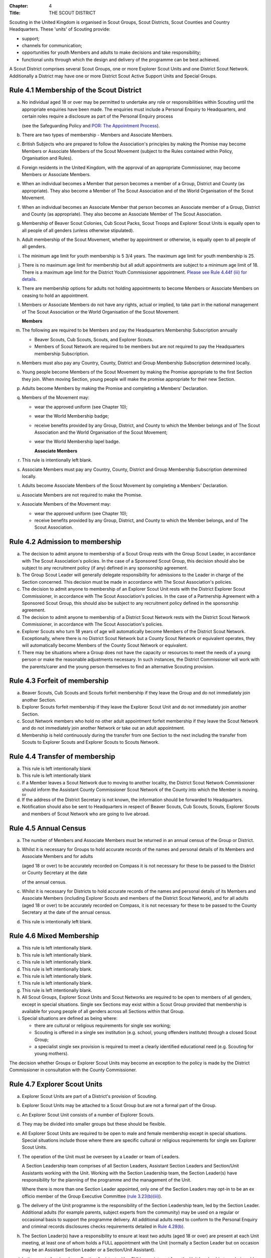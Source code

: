 :Chapter: 4
:Title: THE SCOUT DISTRICT

Scouting in the United Kingdom is organised in Scout Groups, Scout Districts, Scout Counties and Country Headquarters. These 'units' of Scouting provide:

*  support;
*  channels for communication;
*  opportunities for youth Members and adults to make decisions and take responsibility;
*  functional units through which the design and delivery of the programme can be best achieved.

A Scout District comprises several Scout Groups, one or more Explorer Scout Units and one District Scout Network. Additionally a District may have one or more District Scout Active Support Units and Special Groups.

Rule 4.1 Membership of the Scout District
-----------------------------------------
a. No individual aged 18 or over may be permitted to undertake any role or responsibilities within Scouting until the appropriate enquiries have been made. The enquiries must include a Personal Enquiry to Headquarters, and certain roles require a disclosure as part of the Personal Enquiry process

   (see the Safeguarding Policy and `POR: The Appointment Process </por/the-appointment-process/>`__).

b. There are two types of membership - Members and Associate Members.

c. British Subjects who are prepared to follow the Association's principles by making the Promise may become Members or Associate Members of the Scout Movement (subject to the Rules contained within Policy, Organisation and Rules).

d. Foreign residents in the United Kingdom, with the approval of an appropriate Commissioner, may become Members or Associate Members.

e. When an individual becomes a Member that person becomes a member of a Group, District and County (as appropriate). They also become a Member of The Scout Association and of the World Organisation of the Scout Movement.

f. When an individual becomes an Associate Member that person becomes an Associate member of a Group, District and County (as appropriate). They also become an Associate Member of The Scout Association.

g. Membership of Beaver Scout Colonies, Cub Scout Packs, Scout Troops and Explorer Scout Units is equally open to all people of all genders (unless otherwise stipulated).

h. Adult membership of the Scout Movement, whether by appointment or otherwise, is equally open to all people of all genders.

i. The minimum age limit for youth membership is 5  3/4 years. The maximum age limit for youth membership is 25.

j. There is no maximum age limit for membership but all adult appointments are subject to a minimum age limit of 18. There is a maximum age limit for the District Youth Commissioner appointment. `Please see Rule 4.44f (iii) for details. </por/4-the-scout-district/rule-444-responsibilities-of-appointments-in-the-scout-district-sv/>`__

k. There are membership options for adults not holding appointments to become Members or Associate Members on ceasing to hold an appointment.

l. Members or Associate Members do not have any rights, actual or implied, to take part in the national management of The Scout Association or the World Organisation of the Scout Movement.

   **Members**
m. The following are required to be Members and pay the Headquarters Membership Subscription annually

   *  Beaver Scouts, Cub Scouts, Scouts, and Explorer Scouts.
   *  Members of Scout Network are required to be members but are not required to pay the Headquarters membership Subscription.

n. Members must also pay any Country, County, District and Group Membership Subscription determined locally.

o. Young people become Members of the Scout Movement by making the Promise appropriate to the first Section they join. When moving Section, young people will make the promise appropriate for their new Section.

p. Adults become Members by making the Promise and completing a Members' Declaration.

q. Members of the Movement may:

   *  wear the approved uniform (see Chapter 10);
   *  wear the World Membership badge;
   *  receive benefits provided by any Group, District, and County to which the Member belongs and of The Scout Association and the World Organisation of the Scout Movement;
   *  wear the World Membership lapel badge.

      **Associate Members**

r. This rule is intentionally left blank.

s. Associate Members must pay any Country, County, District and Group Membership Subscription determined locally.

t. Adults become Associate Members of the Scout Movement by completing a Members' Declaration.

u. Associate Members are not required to make the Promise.

v. Associate Members of the Movement may:

   *  wear the approved uniform (see Chapter 10);
   *  receive benefits provided by any Group, District, and County to which the Member belongs, and of The Scout Association.

Rule 4.2 Admission to membership
--------------------------------
a. The decision to admit anyone to membership of a Scout Group rests with the Group Scout Leader, in accordance with The Scout Association's policies. In the case of a Sponsored Scout Group, this decision should also be subject to any recruitment policy (if any) defined in any sponsorship agreement.

b. The Group Scout Leader will generally delegate responsibility for admissions to the Leader in charge of the Section concerned. This decision must be made in accordance with The Scout Association's policies.

c. The decision to admit anyone to membership of an Explorer Scout Unit rests with the District Explorer Scout Commissioner, in accordance with The Scout Association's policies. In the case of a Partnership Agreement with a Sponsored Scout Group, this should also be subject to any recruitment policy defined in the sponsorship agreement.

d. The decision to admit anyone to membership of a District Scout Network rests with the District Scout Network Commissioner, in accordance with The Scout Association's policies.

e. Explorer Scouts who turn 18 years of age will automatically become Members of the District Scout Network. Exceptionally, where there is no District Scout Network but a County Scout Network or equivalent operates, they will automatically become Members of the County Scout Network or equivalent.

f. There may be situations where a Group does not have the capacity or resources to meet the needs of a young person or make the reasonable adjustments necessary. In such instances, the District Commissioner will work with the parents/carer and the young person themselves to find an alternative Scouting provision.

Rule 4.3 Forfeit of membership
------------------------------
a. Beaver Scouts, Cub Scouts and Scouts forfeit membership if they leave the Group and do not immediately join another Section.

b. Explorer Scouts forfeit membership if they leave the Explorer Scout Unit and do not immediately join another Section.

c. Scout Network members who hold no other adult appointment forfeit membership if they leave the Scout Network and do not immediately join another Network or take out an adult appointment.

d. Membership is held continuously during the transfer from one Section to the next including the transfer from Scouts to Explorer Scouts and Explorer Scouts to Scouts Network.

Rule 4.4 Transfer of membership
-------------------------------
a. This rule is left intentionally blank

b. This rule is left intentionally blank

c. If a Member leaves a Scout Network due to moving to another locality, the District Scout Network Commissioner should inform the Assistant County Commissioner Scout Network of the County into which the Member is moving. :sup:`sv`
d. If the address of the District Secretary is not known, the information should be forwarded to Headquarters.

e. Notification should also be sent to Headquarters in respect of Beaver Scouts, Cub Scouts, Scouts, Explorer Scouts and members of Scout Network who are going to live abroad.

Rule 4.5 Annual Census
----------------------
a. The number of Members and Associate Members must be returned in an annual census of the Group or District.

b. Whilst it is necessary for Groups to hold accurate records of the names and personal details of its Members and Associate Members and for adults

   (aged 18 or over) to be accurately recorded on Compass it is not necessary for these to be passed to the District or County Secretary at the date

   of the annual census.

c. Whilst it is necessary for Districts to hold accurate records of the names and personal details of its Members and Associate Members (including Explorer Scouts and members of the District Scout Network), and for all adults (aged 18 or over) to be accurately recorded on Compass, it is not necessary for these to be passed to the County Secretary at the date of the annual census.

d. This rule is intentionally left blank.

Rule 4.6 Mixed Membership
-------------------------
a. This rule is left intentionally blank.

b. This rule is left intentionally blank.

c. This rule is left intentionally blank.

d. This rule is left intentionally blank.

e. This rule is left intentionally blank.

f. This rule is left intentionally blank.

g. This rule is left intentionally blank.

h. All Scout Groups, Explorer Scout Units and Scout Networks are required to be open to members of all genders, except in special situations. Single sex Sections may exist within a Scout Group provided that membership is available for young people of all genders across all Sections within that Group.

i. Special situations are defined as being where:

   *  there are cultural or religious requirements for single sex working;
   *  Scouting is offered in a single sex institution (e.g. school, young offenders institute) through a closed Scout Group;
   *  a specialist single sex provision is required to meet a clearly identified educational need (e.g. Scouting for young mothers).

The decision whether Groups or Explorer Scout Units may become an exception to the policy is made by the District Commissioner in consultation with the County Commissioner.

Rule 4.7 Explorer Scout Units
-----------------------------
a. Explorer Scout Units are part of a District's provision of Scouting.

b. Explorer Scout Units may be attached to a Scout Group but are not a formal part of the Group.

c. An Explorer Scout Unit consists of a number of Explorer Scouts.

d. They may be divided into smaller groups but these should be flexible.

e. All Explorer Scout Units are required to be open to male and female membership except in special situations. Special situations include those where there are specific cultural or religious requirements for single sex Explorer Scout Units.

f. The operation of the Unit must be overseen by a Leader or team of Leaders.

   A Section Leadership team comprises of all Section Leaders, Assistant Section Leaders and Section/Unit Assistants working with the Unit. Working with the Section Leadership team, the Section Leader(s) have responsibility for the planning of the programme and the management of the Unit.

   Where there is more than one Section Leader appointed, only one of the Section Leaders may opt-in to be an ex officio member of the Group Executive Committee `(rule 3.23(b)(iii) </por/3-the-scout-group/323-the-constitution-of-the-scout-group/>`__).

g. The delivery of the Unit programme is the responsibility of the Section Leadership team, led by the Section Leader. Additional adults (for example parents, subject experts from the community) may be used on a regular or occasional basis to support the programme delivery. All additional adults need to conform to the Personal Enquiry and criminal records disclosures checks requirements detailed in `Rule 4.28(b) </por/4-the-scout-district/rule-428-the-appointment-of-adults-in-the-scout-district/>`__.

h. The Section Leader(s) have a responsibility to ensure at least two adults (aged 18 or over) are present at each Unit meeting, at least one of whom holds a FULL appointment with the Unit (normally a Section Leader but on occasion may be an Assistant Section Leader or a Section/Unit Assistant).

i. In the event of no Leader or Section Assistant with a FULL appointment from the Unit Leadership team being able to attend a Unit meeting, it is possible on occasions for another adult member of Scouting, with appropriate youth leadership experience (not necessarily in the same section), to take their place at the meeting or similar event, as long as the District Explorer Scout Commissioner is consulted as soon as practicable in advance and supports the arrangement. Such adults must have satisfactorily completed the Personal Enquiry process and have a FULL appointment.

   It is expected that this situation will only occur infrequently -- if that is not the case the District Explorer Scout Commissioner must take appropriate action to strengthen the Section Leadership team of the Unit.

j. Other than two adults being present there is no minimum ratio of adults to Explorers set for regular indoor Unit meetings, but for all meetings and activities Leaders should assess the risk and arrange for sufficient adults (aged 18 or over) to ensure a safe environment for the operation of the Unit, which may vary depending on the programme being delivered.

   It is good practice to have a mixed leadership team.

k. There is no recommended minimum ratio for outdoor activities held away from the usual meeting place or nights away experiences. However, as a minimum, for all Nights Away experiences led by a Nights Away Permit Holder at least two adults must be present overnight. Only in the event of an emergency should an adult be alone overnight with young people on a residential experience.

l. For all Scouting activities a risk assessment should be carried out as stated in `Rule 9.4 </por/9-activities/rule-94-risk-assessment/>`__. This risk assessment cannot override the minimum requirements stated in Rule 4.7h or those required by the activity rules in `chapter 9 </por/9-activities/>`__.

m. The age range of the Section is from 14 years to 18 years old. The age for moving from the Scout Section is between 13 1/2 and 14 1/2 years and moving to the Scout Network at 18 years. The leaving age is upon reaching the 18th birthday. Under no circumstances can anyone aged 18 years or over, regardless of ability remain in a youth section (i.e. Beaver Scouts, Cub Scouts, Scouts or Explorer Scouts).

   NOTE: A young person who turns 18 during an event or residential activity (of no more than one month's duration) shall be treated as under 18, and be subject to all rules applicable to under 18 year olds, for the duration of that event.

n. The Explorer Scout Unit should have opportunities for the members to take part in the decision making process. Any forum or committee should have both Explorer Scouts and Leaders working together.

o. Explorer Scouts wear the approved Explorer Scout, Sea Scout or Air Scout uniform with distinguishing emblems and scarves as described in the Chapter 10.

p. The following minimum standards are laid down for Explorer Scout Units

   *  Operation overseen by a leader (`Rule 4.7f </por/4-the-scout-district/rule-47-explorer-scout-units/>`__).
   *  Two adults present (`Rule 4.7h </por/4-the-scout-district/rule-47-explorer-scout-units/>`__).
   *  The delivery of a high quality balanced Programme run in accordance with the Association's official publications for the Section.
   *  Opportunities for the members to take part in the decision making process. (`Rule 4.7m </por/4-the-scout-district/rule-47-explorer-scout-units/>`__).
   *  The opportunity for every Explorer Scout to attend at least one nights away experience every year.

q. The District Commissioner, with the District Team, is required where necessary to assist Explorer Scout Units to reach the required standard.

r. If an Explorer Scout Unit fails to reach the minimum standard for two consecutive years it may be closed by the District Commissioner with the approval of the District Executive Committee. If an Explorer Scout Unit fails to reach the minimum standard for three years it must be closed.

Rule 4.8 Explorer Scout Unit Partnerships with Groups
-----------------------------------------------------
a. An Explorer Scout Unit and a Scout Group wishing to work together should enter into a Partnership Agreement.

b. The purpose of the Partnership Agreement is to help an Explorer Scout Unit and Scout Group to understand the operational relationship between the two.

c. Whilst many links will be informal, it is important to have a formal Partnership Agreement to ensure that links are maintained and obvious to both parties.

d. The District Explorer Scout Commissioner should ensure that:

   *  the Partnership Agreement sets out clearly the links between the Explorer Scout Unit and
   *  the Group and arrangements on liaison, the use of equipment, facilities and resources;
   *  the Agreement is reviewed regularly to ensure its continuing appropriateness in changing circumstances.

e. Partnership Agreements are not intended to be legally binding documents. Each Agreement should include the following sentence: 'This document is not intended to create legal relations'.

*Further information and examples of Partnership Agreements can be obtained from the Scout Information Centre.*

Rule 4.9  District Scout Networks sv
------------------------------------
a. District Scout Networks are part of a District's provision of Scouting.

b. A District Scout Network consists of all Members aged 18-25 within the District.

c. All District Scout Networks are required to be open to male and female membership except in special situations. Special situations include those where there are specific cultural or religious requirements for a single sex District Scout Network.

d. The age range of the Section is from 18 years to 25 years. The age from moving from the Explorer Scout Section is 18 years. Upon turning 25 the individual must either (A) apply to become involved in Scouting as an adult in accordance with the relevant appointments process or (B) leave the Association. Network membership ceases upon the individual reaching their 25th birthday.

e. The District Scout Network should provide opportunities for the Members to take part in the decision making process. Any forum or committee should have both Scout Network Members and the District Scout Network Commissioner working together.

f. Scout Network Members wear the approved Scout Network, Sea Scout Network or Air Scout Network uniform with distinguishing emblems and scarves as described in `Chapter 10 </por/10-uniform-badges-and-emblems/>`__.

g. The following minimum standards are laid down for District Scout Networks:

   *  Leadership -- every District Scout Network must have a District Scout Network Commissioner appointed in line with POR: The Appointment Process.
   *  Training -- the training of Scout Network Members must be in accordance with the Association's official publications for the Section.
   *  Nights Away -- every Scout Network Member must have the opportunity of attending a camp every year.

h. The District Commissioner, with the District Team, is required where necessary to assist a District Scout Network to reach the required standard.

i. If a District Scout Network fails to reach the minimum standard for two consecutive years it may be closed by the District Commissioner with the approval of the District Executive Committee.

j. If a District Scout Network fails to reach the minimum standard for three years it must be closed.

k. A District Scout Network should have a link agreement in place with the Explorer Scout provision within the District.

Rule 4.10 Joint Units
---------------------
Whilst formal Joint Units are not permitted between Explorer Scout Units or Scout Networks and sections of Girlguiding, joint activities are encouraged.

Further advice and information is available from the `Scout Information Centre <https://members.scouts.org.uk/supportresources/341/scout-information-centre>`__.

Rule 4.11 The District Scout Active Support Units
-------------------------------------------------
a. The District Commissioner, in consultation with the District Executive Committee may form District Scout Active Support Units.

b. The purpose of District Scout Active Support Units is to provide active support to Scouting in the District, as identified in the service agreement.

c. All adult only support groups linked to Scouting within the District must be registered as Scout Active Support Units.

d. The District Commissioner must ensure that

   *  District Scout Active Support Units are supported and coordinated; and
   *  District Scout Active Support Managers are provided with line management either directly by the District Commissioner or from a Deputy District Commissioner or other nominee.

e. Subject in all cases to a satisfactory Personal Enquiry (`see Rule 3.26 </por/3-the-scout-group/326-the-appointment-of-adults/>`__), membership of the District Scout Active Support Unit is open to any person over the age of 18 years, including:

   *  those holding appointments, who will be expected to give priority to the duties of their appointments;
   *  Scout Network members, who will be expected to give priority to their Scout Network.

f. The District Scout Active Support Manager must be a Member, all other members of a District Scout Active Support Unit must be at least Associate Members. Associate Members may become Members by making the Scout Promise.

g. The District Scout Active Support Manager is responsible for determining the composition, organisation, programme and administration of the Unit in accordance with the service agreement agreed annually with the District Commissioner or nominee.

h. The District Scout Active Support Unit is led by the District Active Support Manager who is responsible for ensuring that the Unit meets its service agreement. One or more District Scout Active Support Co-ordinators may be appointed to assist in the running of the Unit.

i. The following minimum standards are laid down for a District Scout Active Support Unit:

   *  **Leadership** -- there must be an appointed District Scout Active Support Manager
   *  **Activity** - the District Scout Active Support Unit must provide active support to Scouting in the District, as detailed in the service agreement.

j. The District Commissioner, with the District Team is required to assist District Scout Active Support Units to reach the required standards.

k. If a District Scout Active Support Unit fails to reach the minimum standards for two consecutive years it may be closed by the District Commissioner with the approval of the District Executive Committee.

l. If a District Scout Active Support Unit fails to reach the minimum standard for three years it must be closed.

Rule 4.12 Special Groups (Scouting for people in hospital or with severe disabilities)
--------------------------------------------------------------------------------------
a. A special provision may be developed to enable young people with a shared protected characteristic to access Scouting e.g. in a hospice or hospital. Special provisions can be used where it is not possible or appropriate for a young person to access mainstream Scouting;

b. Operations which do not follow the standard age range of Sections must be approved by the District Commissioner in consultation with those providing special scouting provision e.g. hospice. Age range flexibility should meet the required standards outlined in Rule `3.11b </por/3-the-scout-group/311-section-flexibility/>`__.

c. Membership is acquired through making the Promise. The Promise needs to be meaningful for each Member and flexibility in expressing the Promise may be required to meet the needs of the individual.

d. Members may wear the uniform of the appropriate Section to which they belong.
e. Provision for people aged over 25 with severe learning difficulties is made through the Scout Active Support Unit.
f. The Gateway Award, as an alternative to the Duke of Edinburgh Award, may be achieved following the successful completion of the Gateway Award programme. The cloth badge is worn on the upper left arm. Further information is available from Mencap.

Further guidance on the formation and operation of Special Groups is available from Headquarters. Guidelines for District Commissioners and sample forms are available from the Scout Information Centre.

Rule 4.13 The Formation and Registration of Scout Districts
-----------------------------------------------------------
a. Scout Districts are registered by Headquarters on the recommendation of the County Commissioner and of the Country Headquarters, where appropriate.

b. Application for registration must be completed and signed by the prospective District Secretary and District Commissioner.

c. The form is sent to Headquarters through the County Secretary who must sign it to signify the approval of the County Commissioner and forward it through the Country Headquarters, if appropriate.

d. The County Commissioner and the County Executive Committee must be satisfied that:

   *  registration is desirable;
   *  the proposed District will be run properly;
   *  suitable Leaders can be found;
   *  The prospective District Commissioner:

      *  accepts the Association's policies, rules and procedures;
      *  undertakes to form a District Scout Council and a District Executive Committee as soon as possible but in any case not later than three months after the date of registration;
      *  will initiate a programme of training in accordance with the training policy of the Association;
      *  will comply, as appropriate, with the provisions of all rules and guidance relating to Sponsored Scout Groups.

e. If the County Commissioner and the County Executive Committee refuse to recommend the registration of a District, the County Commissioner must send a full report on the matter to the appropriate Country Headquarters.

f. If registration is recommended, Headquarters will issue a Certificate of Registration and send this via the County Secretary to the prospective District Commissioner.

g. Notification of registration will be sent by Headquarters to the Country Headquarters if appropriate.

Rule 4.14 The Formation and Closure of Explorer Scout Units
-----------------------------------------------------------
The opening and closing of Explorer Scout Units is the responsibility of the District Commissioner in consultation with the District Explorer Scout Commissioner, District Executive Committee and Group Scout Leaders.

Rule 4.15 The Formation and Closure of District Scout Networks
--------------------------------------------------------------
The opening and closing of the District Scout Network is the responsibility of the District Commissioner in consultation with the District Scout Network Commissioner, District Executive Committee and Assistant County Commissioner Scout Network. :sup:`sv`

Rule 4.16  Annual Renewal of District and Registrations
-------------------------------------------------------
a. Registration is valid only until the 31 March of the calendar year following the issue of the Certificate of Registration.

b. Registration must be renewed annually by completing and submitting an annual registration and census return as directed by Headquarters. Registration renewal also requires the payment of the Headquarters Membership Subscription and any District, County and Country Membership Subscriptions payable.

Rule 4.17 Changes in District Registration
------------------------------------------
a. If it is required to change the registration of a District or to amalgamate it with another District application must be made to Headquarters by the County Secretary.

b. Such changes are made with the approval of the County Commissioner after consultation with the County Executive Committee.

Rule 4.18 Suspension of District Registration
---------------------------------------------
a. Suspension is a purely temporary measure.

b. A District may have its registration suspended by the County Commissioner, or the County Executive Committee. The suspension must be approved by the Regional Commissioner.

c. In exceptional circumstances Headquarters may suspend the registration of a District. This must be done in consultation with the Regional Commissioner.

d. Suspension may also be a consequence of the suspension of the County.

   In such a case the Chief Commissioner may direct that Districts will not be suspended but attached to a neighbouring County.

e. In the event of suspension all District, District Scout Network, Explorer Scout Unit, District and Group Scout Active Support Unit and Group activities must cease. All District Scout Active Support Unit Members, District Scout Network Members, Explorer Scout Unit leadership team members and all adults appointed with any role within the Scout Groups of the District are automatically suspended as if each were individually suspended.

f. During suspension no member of the District, District and Group Scout Active Support Unit, District Scout Network, Unit or Group may wear uniform or badges.

g. If the District Executive Committee is included in the suspension, this must be specified and the County Executive Committee will be responsible for the administration of District property and finance during the period of suspension.

h. The District Scout Council will be included in the suspension only if there are special reasons and then only with the approval of the County Commissioner.

i. A County Commissioner or County Executive Committee who suspends a District must report the matter with full details to the Country Headquarters.

j. The County Commissioner should consult Country Headquarters as to how best to resolve the underlying problem which led to the suspension.

Rule 4.19 Suspension of Explorer Scout Units
--------------------------------------------
a. Suspension is a purely temporary measure.

b. A Explorer Scout Unit may be suspended by the District Commissioner in consultation with the District Executive Committee and District Explorer Scout Commissioner.

c. Suspension may also be a consequence of the suspension of the District. :sup:`sv`

   In such a case the County Commissioner may direct that Explorer Scout Units will not be suspended but attached to a neighbouring District or to the County as appropriate.

d. In the event of suspension all Explorer Scout Unit activities must cease and all Unit leadership team members are automatically suspended as if each were individually suspended.

e. During suspension no member of the Explorer Scout Unit may wear uniform or badges.

f. A District Commissioner who suspends a Explorer Scout Unit must report the matter with full details to the County Commissioner.

Rule 4.20 Suspension of District Scout Networks
-----------------------------------------------
a. Suspension is a purely temporary measure.

b. A District Scout Network may be suspended by the District Commissioner in consultation with the District Executive Committee and the District Scout Network Commissioner and reported to the Assistant County Commissioner Scout Network.

c. Suspension may also be the consequence of the suspension of the District.

   In such a case the County Commissioner may direct that the District Scout Network will not be suspended but attached to a neighbouring District or to the County as appropriate.

d. In the event of suspension all District Scout Network activities must cease and all members of the District Scout Network are automatically suspended as if each were individually suspended.

e. During suspension no member of the District Scout Network may wear uniform or badges.

f. A District Commissioner who suspends a District Scout Network must report the matter with full details to the County Commissioner.

Rule 4.21 Cancellation of Registration of the Scout District
------------------------------------------------------------
a. The registration of a Scout District may be cancelled by Headquarters:

   *  on the recommendation of the County Commissioner and the County Executive Committee, following a meeting specially convened.

      At such a meeting, the District Commissioner and District Chair are entitled to be heard;
   *  if registration is not renewed at the time of the required annual renewal of registration;
   *  if the registration of the County is cancelled.

b. When the registration of a Scout District is cancelled the Scout District ceases to exist and action must be taken as described in Chapter 13 to deal with its property and assets.

c. The membership of each Member of the District will cease automatically, unless membership of another District is arranged as directed by the County Commissioner.

d. A Scout District cannot exist unless it has a current registration with Headquarters.

e. Charity law does not permit a Scout District to transfer from The Scout Association to any other body whether calling itself a scout organisation or by any other name. :sup:`sv`
f. Individual or several Members of a District may leave and join any other organisation they wish. The District itself and all its assets remain part of The Scout Association whose parent body is incorporated by Royal Charter.

g. In the event of all the Members leaving, the County will close the District and cancel its registration.

h. In the event that not all the Members leave, it will be a decision for the County Commissioner and County Executive Committee as to whether to close the District or try to keep it running with a reduced membership.

Rule 4.22 Management of the Scout District
------------------------------------------
a. A Scout District is created and operated as an educational charity.

b. Every Scout District is an autonomous organisation holding its property and equipment and admitting people to membership of the Scout District subject to the policy and rules of The Scout Association.

c. A Scout District is led by a District Commissioner and managed by a District Executive Committee. They are accountable to the District Scout Council for the satisfactory running of the District.

d. The District Commissioner is assisted and supported by:

   *  the District Team, comprising the District Youth Commissioner, Deputy District Commissioners, District Explorer Scout Commissioner, District Scout Network Commissioner, all Assistant, District Commissioners and all District Leaders;
   *  Administrators and Advisers;
   *  the District Scout Council;
   *  the District Executive Committee;
   *  the District Scout Active Support Unit.

Rule 4.23 Management of the Explorer Scout Unit
-----------------------------------------------
a. Explorer Scout Units are not autonomous organisations. They are part of a Scout District, which acts as an Explorer Scout Unit's parent body.

b. Scout Districts delegate some authority to Explorer Scout Units to allow them to hold property and equipment and admit people to membership of the Explorer Scout Unit subject to the policy and rules of The Scout Association.

c. An Explorer Scout Unit is led by an Explorer Scout Leader and managed by a committee of its Members and Leaders acting together. The Committee is accountable to the District Scout Council for the satisfactory running of the Explorer Scout Unit.

d. The Explorer Scout Leader is assisted and supported by Assistant Explorer Scout Leaders in the delivery of the programme for young people in the Explorer Scout Unit.

Rule 4.24 Management of the District Scout Network sv
-----------------------------------------------------
a. District Scout Networks are not autonomous organisations. They are part of a Scout District, which acts as the District Scout Network's parent body.

b. Scout Districts delegate some authority to the District Scout Network to allow them to hold property and equipment and admit people to membership of the District Scout Network subject to the policy and rules of The Scout Association.

c. The District Scout Network is managed by a team of its Members and a District Scout Network Commissioner acting together. The team is accountable to the District Scout Council for the satisfactory running of the District Scout Network

Rule 4.25 The Constitution of the Scout District
------------------------------------------------
a. In the absence of an existing formally adopted Constitution to the contrary, the following represents an ideal Constitution and will apply where the circumstances and the support allow.
b. There may be situations where it is impractical to implement the constitution in full, such as a District comprising large areas of especially difficult terrain and a small population.
c. All elected and constitutional bodies of The Scout Association at Headquarters, County, and District should have, as full voting members, at least two young people between the age of 18 and 25 years old.
d. This policy as a matter of good practice, should also be applied to any ad hoc, short or long term working groups or committees.

**e. The District Scout Council** :sup:`sv`

i. The District Scout Council is the electoral body, which supports Scouting in the District. It is the body to which the District Executive Committee is accountable.

ii. Membership of the District Scout Council is open to:

**Ex officio**

   *  All adult members and associate members of the Scout District (see District roles listed in The Appointments Process chapter, Table 2: Appointments).
   *  All adults holding the following appointments from the Scout Groups in the District

      i. Group Scout Leader
      ii. Deputy Group Scout Leader
      iii. Group Chair
      iv. Group Secretary
      v. Group Treasurer
      vi. Section Leader
      vii. Assistant Section Leader
      viii. Group Active Support Manager

   *  all Explorer Scouts;
   *  all members of the District Scout Network;
   *  A representative of the Troop Leadership Forum, selected from amongst the membership of the Forum;
   *  all parents of Explorer Scouts;
   *  County Commissioner
   *  County Chair

**Nominated Members**

   *  Other supporters of the District Appointed by the District Scout Council on the recommendation of the District Commissioner and the District Executive Committee.

The number of Nominated Members must not exceed the number of Ex Officio members.

Nominated members must be appointed for a fixed period not exceeding 3 years. Subsequent reappointments are permitted.

iii. Membership of the District Scout Council ceases upon:

   *  the resignation of the member;
   *  the dissolution of the Council;
   *  the termination of membership by Headquarters following a recommendation by the County Executive Committee.

iv.The District Scout Council must hold an Annual General Meeting within six months of the financial year end to:

      *  receive and consider the Annual Report of the District Executive Committee, including the annual statement of accounts;
      *  approve the District Commissioner's nomination of the District Chair and nominated members of the District Executive Committee;
      *  elect a District Secretary unless the District Secretary is employed by the District Executive Committee;
      *  elect a District Treasurer;
      *  elect certain members of the District Executive Committee;
      *  elect members of the District Scout Council to represent the District on the County Scout Council;
      *  appoint an auditor or independent examiner or scrutineer as required.

f. **The District Executive Committee** :sup:`sv`

i. The Executive Committee exists to support the District Commissioner in meeting the responsibilities of their appointment.
ii. Members of the Executive Committee must act collectively as charity Trustees of the Scout District, and in the best interests of its members to: :sup:`sv`

    *  Comply with the Policy, Organisation and Rules of The Scout Association.
    *  Protect and maintain any property and equipment owned by and/or used by the District.
    *  Manage the District finances.
    *  Provide insurance for people, property and equipment.
    *  Provide sufficient resources for Scouting to operate. This includes, but is not limited to, supporting recruitment, other adult support, and fundraising activities.
    *  Promote and support the development of Scouting in the local area.
    *  Manage and implement the Safety Policy locally.
    *  Ensure that a positive image of Scouting exists in the local community.
    *  Appoint and manage the operation of any sub-Committees, including appointing a Chair to lead the sub-Committees.
    *  Ensure that Young People are meaningfully involved in decision making at all levels within the District.
    *  The opening, closure and amalgamation of Groups, Explorer Scout Units, Scout Network and Scout Active Support Units in the District as necessary.
    *  Appoint and manage the operation of an Appointments Advisory Committee, including appointing an Appointments Committee Chair to lead it.
    *  Supervising the administration of Groups, particularly in relation to finance and the trusteeship of property.

       **The Executive Committee must also:**

    *  Appoint Administrators, Advisers, and Co-opted members of the Executive Committee.
    *  Approve the Annual Report and Annual Accounts after their examination by an appropriate auditor, independent examiner or scrutineer.
    *  Present the Annual Report and Annual Accounts to the Scout Council at the Annual General Meeting; file a copy with the County Executive Committee; and if a registered charity, to submit them to the appropriate charity regulator. (See Rule 13.3).
    *  Maintain confidentiality with regard to appropriate Executive Committee business.
    *  Where staff are employed, act as a responsible employer in accordance with Scouting's values and relevant legislation.
    *  Ensure line management responsibilities for employed staff are clearly established and communicated.

iii. The District Executive Committee consists of: :sup:`sv`

**Ex-officio members**

*  The District Chair;
*  The District Commissioner;
*  The District Youth Commissioner;
*  The District Secretary;
*  The District Treasurer;
*  The District Explorer Scout Commissioner
*  The District Scout Network Commissioner

**Elected members**

*  persons elected at the District Annual General Meeting.
*  these should normally be four to six in number.
*  the actual number must be the subject of a resolution by the District Scout Council.

**Nominated members**

*  persons nominated by the District Commissioner.
*  the nominations must be approved at the District Annual General Meeting.
*  persons nominated need not be members of the District Scout Council and their number must not exceed that of the elected members.

**Co-opted members**

*  persons co-opted annually by the District Executive Committee.
*  the number of co-opted members must not exceed that of the elected members.

**Right of Attendance**

*  The County Commissioner and the County Chair have the right of attendance at meetings of the District Executive Committee.

iv. Additional Requirements for sub-Committees:

*  sub-Committees consist of members nominated by the Committee.
*  The District Commissioner and the District Chair will be ex-officio members of any subcommittee of the District Executive Committee.
*  Any fundraising committee must include at least two members of the District Executive Committee No Section Leader or Assistant Leader should serve on such a fundraising subcommittee.

v. Additional Requirements for Charity Trustees: :sup:`sv`

*  All ex-officio, elected, nominated and co-opted members of the District Executive Committee are Charity Trustees of the Scout District.
*  Only persons aged 18 and over may be full voting members of the District Executive Committee because of their status as Charity Trustees (however the views of young people in the District must be taken into consideration).
*  Complete Module 1 Essential Information, Safety, Safeguarding, GDPR and Trustee Introduction training within 5 months of the role start date.
*  Certain people are disqualified from being Charity Trustees by virtue of the Charities Acts. (See rule 13.1)
*  Charity Trustees are responsible for ensuring compliance with all relevant legislation including the Data Protection Act 2018.

g. This rule is left intentionally blank

**h. The District Team Meeting**

i. The District Team, comprising the District Youth Commissioner, Deputy District Commissioners, Explorer Scout Commissioner, Scout Network Commissioner, all Assistant District Commissioners, District Leaders and District Scout Active Support Managers, meet as frequently

   as necessary under the chairship of the District Commissioner.
ii. The purpose of the District Team Meeting is to:

    *  review the progress, standards and effectiveness of programmes of Groups, Explorer Scout Units and District Scout Network in the District;
    *  plan a programme of visits to Scout Groups, Explorer Scout Units and District Scout Network;
    *  give support and encouragement to Leaders;
    *  plan the support of adults undertaking Adult Training;
    *  plan any programme of District events deemed to be necessary to supplement Scouting in the Groups, Explorer Scout Units and District Scout Network;
    *  secure the support of District Scout Active Support Units in the work of the District;
    *  keep the District Executive Committee advised of the financial requirements of the training programme in the District, including Explorer Scout Units and District Scout Network;

**i. Conduct of Meetings in the Scout District** :sup:`sv`

i. In meetings of the District Scout Council and the District Executive Committee only the members specified may vote.
ii. Decisions are made by a majority of votes of those present at the meeting. In the event of an equal number of votes being cast on either side in any issue the chair does not have a casting vote and the matter is taken not to have been carried.
iii. The District Scout Council must make a resolution defining a quorum for meetings of the Council and the District Executive Committee and its sub-Committees.
iv. Electronic voting (such as email) is allowed for decision making of the District Executive Committee and its sub-Committees when deemed appropriate by the Chair. In such instances at least 75% of committee members must approve the decision.
v. The District Executive Committee and its sub-Committees can meet by telephone conference, video conference as well as face to face in order to discharge their responsibilities when agreed by the appropriate Chair.

Rule 4.26 Administrators and Advisers
-------------------------------------
a. The District Chair and the District Commissioner must be able to work in partnership.

b. To assist the formation of this partnership the District Chair is nominated by the District Commissioner.

c. The appointment of the District Chair is approved by the District Scout Council at its Annual General Meeting. The role may not be held by a Leader, Manager or Supporter where that could lead to any real or potential conflict of interest within the charity or directly related charities. For

   example, a Group Chair should not be the District Chair in the same Scout District but could be District Chair in a different Scout District (subject to having the time and skill to undertake both roles).

d. Every effort should be made to find a District Chair. Only in extreme circumstances may the District Commissioner act as District Chair for a short period.

e. The District Secretary - unless employed by the District - is elected by the District Scout Council at the Annual General Meeting every year. The role may not be held by a Leader, Manager or Supporter where that could lead to any real or potential conflict of interest within the charity or directly related charities. For example, a Group Secretary should not be the District Secretary in the same Scout District but could be District Secretary in a different Scout District (subject to having the time and skill to undertake both roles).\ :sup:`sv`

f. The District Treasurer is elected by the District Scout Council at the Annual General Meeting every year. The role may not be held by a Leader, Manager or Supporter where that could lead to any real or potential conflict of interest within the charity or directly related charities. For example, a Group Treasurer should not be the District Treasurer in the same Scout District but could be District Treasurer in a different Scout District (subject to having the time and skill to undertake both roles).\ :sup:`sv`

g. No individual may hold more than one of the appointments of District Chair, Secretary or Treasurer of the same Executive Committee. Neither may the appointments be combined in anyway.

h. Other Administrators and Advisers may be appointed by the District Executive Committee with the approval of the District Commissioner as per POR: The Appointment Process.

i. Administrators and Advisers appointments may be terminated by:

   *  the resignation of the holder;
   *  the unanimous resolution of all other members of the District Executive Committee;
   *  the expiry of the period of the appointment;
   *  confirmation by Headquarters of the termination of the appointment in the event of the
   *  cancellation of the registration of the District.

j. The appointment and termination of all District Administrators and Advisers appointments must be reported to the District Secretary who should maintain a record of such appointments.

Rule 4.27 Minimum Age for Appointments
--------------------------------------
a. To hold an adult appointment in a Scout District a person must have reached the age of 18.

Rule 4.28 The Appointment of Adults in the Scout District sv
------------------------------------------------------------
a. No individual aged 18 or over may be permitted to undertake any role or responsibilities within Scouting until the appropriate enquiries have been made. The enquiries must include a Personal Enquiry to Headquarters, and certain roles require a criminal records disclosure check as part of the Personal Enquiry process (see the Safeguarding Policy and POR: The Appointment Process).

b. A Personal Enquiry (including where relevant a criminal records disclosure check) will always be required for any person aged 18 or over who meets any of the following criteria: :sup:`sv`

   *  wishes to become a Member or Associate member (for members of Scout Network - `see 4.28m below </por/4-the-scout-district/rule-428-the-appointment-of-adults-in-the-scout-district/>`__); or
   *  will be a member of an Executive Committee; or
   *  will be assisting with overnight activities (including Nights Away); or
   *  may be helping out once a week (or on four occasions in a thirty day period) or more frequently; or
   *  will have unsupervised access to young people.

c. For the purposes of `4.28b </por/4-the-scout-district/rule-428-the-appointment-of-adults-in-the-scout-district/>`__ above "unsupervised" means not being within sight and hearing of another adult who holds a valid criminal records disclosure check.

d. A person who requires a Personal Enquiry under `4.28(b) </por/4-the-scout-district/rule-428-the-appointment-of-adults-in-the-scout-district/>`__ above (including where relevant a criminal records disclosure check) and who does not have an active role on Compass must be registered on Compass as an Occasional Helper. Occasional Helpers are not entitled to membership status or member benefits (including certain insurances -- see the Unity web site) and the recording on Compass is only provided to enable the Personal Enquiry and criminal records disclosure checks to be conducted. :sup:`sv`
e. Certain roles will require a criminal records disclosure check every five years.

f. A new criminal records disclosure check is not normally required if the individual is simply moving from one role to another within England and Wales; or within Northern Ireland; or within Scotland, provided the procedures have been followed for the initial role, that they have a valid criminal records disclosure check and the person's service has been continuous. However, depending on the result of previous enquiries a further Personal Enquiry may be required.

g. Where roles requiring a criminal records disclosure check (`see POR: The Appointment Process </por/the-appointment-process/>`__) are held in more than one legal jurisdiction (i.e. England and Wales; Scotland; Northern Ireland) separate criminal records disclosure checks must be carried out in all the jurisdictions in which those roles are held.

h. A Personal Enquiry is initiated by adding the appropriate role to Compass. This should be done as soon as the individual concerned has agreed to take on a role.

i. When completing a Personal Enquiry accurate information about the individual must be given.

j. The full rules for the appointment of adults can be found in POR: The Appointment Process.

k. Occasional Helpers (including parents) who are required to undertake a Personal Enquiry (`see 4.28a and 4.28b </por/4-the-scout-district/rule-428-the-appointment-of-adults-in-the-scout-district/>`__) must either be entered directly into Compass or recorded using the Association's official Joining Forms and then be transferred accurately into Compass (available from www.scouts.org.uk). The appropriate on-line or paper based criminal records disclosure check application process must then be followed. :sup:`sv`

l. Section leaders should ensure that Occasional Helpers who are involved more than once a month are aware of the appointment opportunities available to them.

m. Members of Scout Network are required to undertake a Personal Enquiry without a criminal records disclosure check (by being added to Compass as a member of the relevant District Scout Network). If members of Scout Network assist with or supervise members of a younger Section, they must be appointed to an appropriate role (such as an Occasional Helper, Section Assistant or Leader) and undertake the relevant appointment process (including undertaking a criminal records disclosure check).

Rule 4.29  This rule is intentionally left blank
------------------------------------------------
BLANK RULE DUMMY

Rule 4.30 This rule is intentionally left blank
-----------------------------------------------
BLANK RULE DUMMY

Rule 4.31 This rule is intentionally left blank
-----------------------------------------------
BLANK RULE DUMMY

Rule 4.32  This rule is intentionally left blank
------------------------------------------------
BLANK RULE DUMMY

Rule 4.33  This rule is intentionally left blank
------------------------------------------------
BLANK RULE DUMMY

Rule 4.34 This rule is intentionally left blank
-----------------------------------------------
BLANK RULE DUMMY

Rule 4.35 This rule is intentionally left blank
-----------------------------------------------
BLANK RULE DUMMY

Rule 4.36  This rule is intentionally left blank
------------------------------------------------
BLANK RULE DUMMY

Rule 4.37 The Appointment of Explorer Scout Young Leaders
---------------------------------------------------------
a. Explorer Scouts can become Young Leaders in the Beaver Scout, Cub Scout and Scout Sections.

b. Explorer Scout Young Leaders should undertake appropriate training as described in the Young Leaders' Scheme. It is compulsory for Explorer Scout Young Leaders to complete Module A within their first three months.

c. A young person under the age of 18 years working with another Section must not have unsupervised access to youth Members.

d. All Explorer Scout Young Leaders are members of a Young Leaders' Explorer Scout Unit.

e. The following non-members may work with the Beaver Scout, Cub Scout or Scout Sections, with the agreement of the Section Leader, for a fixed period of time (as required for their level of award.

   *  Members of Girlguiding UK aged 14-18 undertaking a Girlguiding UK award with a volunteering requirement.
   *  Young people aged 14-18 undertaking the Volunteering Section of the Duke of Edinburgh's Award.

      Note: Non-members may not volunteer within Scouting until they are 14 years of age.

f. Non-members working with Beaver Scout, Cub Scout or Scout sections are also required to complete training similar to Explorer Scout Young Leaders, this is outlined at `www.scouts.org.uk/dofe <http://www.scouts.org.uk/dofe>`__ and in the Young Leaders' Scheme.

g. Members of Girlguiding and those young people undertaking the Volunteering Section of the Duke of Edinburgh's Award are not members of the Association and do not have access to the wider Explorer Scout provision.

Rule 4.38 Employed District Staff
---------------------------------
a. District Trustees (members of the District Executive Committee) other than the District Secretary may not be paid a salary or remuneration.

b. District Administrators, local Development Officers or other staff may be employed by the District Executive Committee and paid a salary out of District funds.

c. The District Executive Committee must consult the District Commissioner in making such appointments.

d. Professional advice should be sought with regard to pension scheme facilities, conditions of employment, taxation and National Insurance requirements.

e. The procedures for enquiry and the appointment of adults must be followed.

Rule 4.39  This rule is left intentionally blank
------------------------------------------------
BLANK RULE DUMMY

Rule 4.40 This rule is left intentionally blank
-----------------------------------------------
BLANK RULE DUMMY

Rule 4.41  This rule is left intentionally blank
------------------------------------------------
BLANK RULE DUMMY

Rule 4.42 This rule is left intentionally blank
-----------------------------------------------
BLANK RULE DUMMY

Rule 4.43  Limitation on holding more than one Appointment
----------------------------------------------------------
a. No Manager, Leader or Supporter may hold more than one appointment unless able to carry out all of the duties of more than one appointment satisfactorily.

b. The District Commissioner must give approval for any person to hold more than one appointment and, if the appointments are to be held in more than one District or County, the approval of all the Commissioners concerned must be obtained.

c. The District Commissioner may not hold any other appointment, other than in a short term 'acting' capacity or as a Training Adviser.

Rule 4.44  Responsibilities of Appointments in the Scout District
-----------------------------------------------------------------
a. **The District Commissioner:**

   i. The District Commissioner is responsible to the County Commissioner and to Headquarters for:

      *  the development of Scouting in the District;
      *  promoting and maintaining the policies of the Association;
      *  the local management of the Safety Policy together with the District Executive Committee;
      *  ensuring that all adults working within the Scout District (including members of any District Scout Active Support Units) are appropriate persons to carry out the tasks given them;
      *  ensuring that all Leaders have the opportunity to attend a first aid or a First Response course during their first year of appointment;
      *  encouraging and facilitating the training of Members of the Movement as appropriate throughout the District;
      *  ensuring that all adults in the District are appropriately trained;
      *  all aspects of Scouting in the District, particularly ensuring that Managers, Leaders Supporters and Administrators properly discharge their responsibilities and duties as specified in these Rules;
      *  ensuring that Scout Groups, Explorer Scout Units, District Scout Network and Group or District Scout Active Support Units are visited by members of the District Team;
      *  advising Leaders on how to conduct themselves in accordance with the Association's Policies and Rules as defined from time to time in Policy, Organisation and Rules and in the Association's Handbooks and other official publications;
      *  encouraging the formation and operation of the District Scout Council, Scout Active Support Units, Scout Groups, Explorer Scout Units, and District Scout Network and assisting in their effective working;
      *  securing the harmonious co-operation of all Members of the Movement in the District and settling any disputes between them;
      *  performing all duties specified in these Rules for District Commissioners in respect of training and administration, particularly in respect of appointments, registration, Membership of the Movement and decorations and awards;
      *  the achievement of minimum standards for Scout Groups, Sections in Groups, Explorer Scout Units and District Scout Network;
      *  the observance of all Rules relating to the conduct of Scouting activities, particularly to camping and activities requiring the observance of safety precautions;
      *  co-operation and the maintenance of good relations with Members of Girlguiding and other youth organisations in the District and ensuring that the Association is adequately represented on local committees, particularly youth committees;
      *  encouraging the formation, operation and effective working of the District Explorer Scout meeting;
      *  encouraging the formation, operation and effective working of the District Patrol Leaders Forum;
      *  ensuring the District has effective communication with the Assistant County Commissioner Scout Network;
      *  matters relating to the admission of members of District Scout Active Support Units;
      *  agreeing the remit of any District Scout Active Support Units and reviewing them annually;
      *  for nominating the District Chair and certain members of the District Executive Committee.

   ii. The District Commissioner may not hold the appointment of District Chair, nor may they nominate any other Manager, Leader or Supporter to that appointment.

   iii. The District Commissioner is an ex-officio member of the County Scout Council.

   iv. The District Commissioner has the right of attendance at all Councils and Committees and their sub-Committees within the District.

   v. If a District Commissioner role is or becomes vacant the County Commissioner should appoint an Acting District Commissioner as a temporary measure while the recruitment of a new District Commissioner takes place. The County Commissioner must give priority to filling the District Commissioner vacancy, within 6 months if possible.

   vi. Until the County Commissioner can appoint an Acting District Commissioner, the County Commissioner assumes the role of Acting District Commissioner.
   vii. The role of Acting District Commissioner has the same responsibilities as a District Commissioner role, including the responsibilities as a Charity Trustee for the Scout District.
   viii. In respect of the District Scout Council and the District Executive Committee the District Commissioner must nominate the District Chair and certain members.

**b. The Deputy District Commissioner**

      i. Deputy District Commissioners may be appointed to assist and deputise for the District Commissioner.

      ii. The duties of the appointment will be defined by the District Commissioner at the time of appointment.

**c. District Explorer Scout Commissioner**

   i. A District Explorer Scout Commissioner may be appointed for the Section.

   ii. The District Explorer Scout Commissioner will normally be a Leader experienced in the Section and will normally have completed a Wood Badge for the Explorer Scout Section.

   iii. The functions of the appointment are to:

        *  assist the District Commissioner with the running of the Section, including the personal support and encouragement of Leaders;
        *  visit Explorer Scout Units and provide technical advice on their operations;
        *  promote the work of the District Explorer Scout Meeting;
        *  arrange for the organisation of District events;
        *  ensure that District Leaders' Meetings are held and to carry out such other duties as may be delegated by the District Commissioner;
        *  maintain effective links with all Scout Groups;
        *  maintain effective links with the Scout Network.
        *  If a District Explorer Scout Commissioner role is or becomes vacant the District Commissioner should appoint an Acting District Explorer Scout Commissioner as a temporary measure while the recruitment of a new District Explorer Scout Commissioner takes place. The District Commissioner must give priority to filling the District Explorer Scout Commissioner vacancy, within 6 months if possible.
        *  Until the County Commissioner can appoint an Acting District Commissioner, the District Commissioner assumes the role of Acting District Explorer Scout Commissioner.
        *  The role of Acting District Explorer Scout Commissioner has the same responsibilities as a District Explorer Scout Commissioner role, including the responsibilities as a Charity Trustee for the Scout District.

**d. District Scout Network Commissioner**

   i. A District Scout Network Commissioner must be appointed for a District Scout Network.

   ii. The functions of the appointment are to:

       *  Ensure that the District Scout Network operates;
       *  Provide technical advice on the operations of the District Scout Network;
       *  Liaise with the District Explorer Scout Commissioner and maintain effective links with all Explorer Scout Units.
       *  Support the Programme Coordinator(s) of the District Scout Network
       *  Encourage participation in the programme and projects devised by the District Scout Network and other Scout Networks.
       *  Ensure that members of the District Scout Network are aware of volunteering opportunities in the District.

**e. Assistant District Commissioners**

   i. Assistant District Commissioners may be appointed to assist the District Commissioner with general or particular duties (e.g. General Duties, Beaver Scouts, Cub Scouts, Scouts, Adult Training).

**f. District Youth Commissioner**

   i. A District Youth Commissioner may be appointed.

   ii. the functions of the appointment are:

       As a member of the District Leadership team the District Youth Commissioner works in partnership with the District Commissioner and Chair of the District Executive Committee. The role is to ensure that young people from 6-25 years are involved and engaged in every decision that shapes their Scouting experience locally and to empower young people to share their ideas and have a meaningful voice in planning, implementing and reviewing their programme and opportunities, as well as promoting peer leadership opportunities for young people in all Sections.

   iii. Deputy District Youth Commissioners may be appointed to support the work of the District Youth Commissioner.
   iv. The role start date for a District Youth Commissioner or Deputy District Youth Commissioner must be between their 18\ :sup:`th` and 25\ :sup:`th` birthdays. The initial appointment will be for a period not exceeding three years. Following as Appointment Review, the role can be extended by mutual consent between the role holder and the line manager. No District Youth Commissioner or Deputy District Youth Commissioner may be in role for a total of more than six years (nor beyond their 28\ :sup:`th` birthday if that date would come before the end of the extended term(s)).

Rule 4.45 Responsibility for Sectional Matters
----------------------------------------------
a. Assistant District Commissioners may be appointed for the Beaver Scout, Cub Scout, or Scout Sections.

b. The Assistant District Commissioner is usually a Leader experienced in the particular Section concerned and will normally have completed Wood Badge Training for that Section.

c. The functions of the appointment are:

*  to assist the District Commissioner with the running of the Section, including the personal support and encouragement of Leaders;
*  to visit Sections in Groups and provide technical advice on their operation;
*  to arrange for the organisation of District events;
*  to ensure that District Leaders' Meetings are held and to carry out such other duties as may be delegated by the District Commissioner.

Rule 4.46 Responsibility for Specialist Subjects
------------------------------------------------
a. Assistant District Commissioners may be appointed to assist the District Commissioner with a variety of special responsibilities, including Air and Water Activities, Inclusion and Media Relations. :sup:`sv`

b. The Assistant District Commissioner will usually, and most importantly, be experienced in the particular subject.

c. The precise role of the specialist Assistant District Commissioner will necessarily depend on the nature of the appointment and must be specified in detail by the District Commissioner.

d. Generally the specialist Assistant District Commissioner will be expected to carry out the functions of the District Commissioner in the particular area of responsibility, ensure that the Association's policies are followed and provide the necessary support and encouragement for Leaders.

Rule 4.47 Responsibility for General Duties
-------------------------------------------
a. One or more Assistant District Commissioners may be appointed for general duties in the District or for a particular part of the District. Possible roles include General Duties, Development or Relationships. Alternatively the geographical area of the appointment may be named.

b. These appointments will normally be filled by experienced Commissioners.

c. The duties will be specified by the District Commissioner on appointment, but are likely to include areas of specially delegated responsibility or deputising generally for the District Commissioner.

Rule 4.48 District Leaders
--------------------------
a. District Leaders may be appointed to fulfil certain functions in relation to the Sections of Scouting e.g. District Cub Scout Leader. District Explorer Scout Leaders may also be appointed to support the work of the District Explorer Scout Commissioner.

b. The duties of such appointments will be defined by the District Commissioner at the time of the appointment.

Rule 4.49 Explorer Scout Leaders
--------------------------------
a. The Explorer Scout Leader is responsible, in conjunction with any Explorer Scout committee, for the training of Explorer Scouts, subject to the general supervision of the District Explorer Scout Commissioner and with the assistance of Assistant Explorer Scout Leaders, Section Assistants and Skills Instructors.

b. It is the Leader's responsibility actively to encourage the transfer between Sections, and maintain effective links with local Scout Leaders and Scout Network Co-coordinators.

c. The responsibilities of Assistant Explorer Scout Leaders are specified by the Explorer Scout Leader, who should have regard to the desirability of developing the Assistant's leadership potential.

Rule 4.50 The Training of Adults in the Scout District
------------------------------------------------------
a. The acceptance of an appointment involves an obligation to undertake training appropriate to the appointment.

b. For roles that require a Wood Badge, a Training Adviser will be assigned to the adult to draw up a Personal Learning Plan, support the adult through the scheme and validate the necessary modules.

c. *This rule has intentionally been left blank. All adult training requirements are detailed in the Appointments Process chapter of POR.*
d. *This rule is intentionally left blank*.

e. *This rule is intentionally left blank*.

f. Validation is necessary for all modules identified on the Personal Learning Plan.

   Validation is the process of demonstrating to the Training Adviser that the adult can put the objectives of the module into practice in their Scouting role.
g. Following the successful validation of the Personal Learning Plan a Wood Badge can be awarded.

h. Following the award of a Wood Badge, the adult must complete a minimum of five hours Ongoing learning per year, averaged over the length of the appointment.

i. It is the responsibility of the adult's line manager to monitor completion of Ongoing learning.

   Ongoing learning is defined as any learning achieved by the adult that can be applied to their Scouting role.

j. In exceptional circumstances, Headquarters may prescribe the Ongoing learning requirements during a certain year (or years) for all or certain roles.

For more information about Adult Training see the publication 'The Scout Association's Adult Training scheme' available from the Scout Information Centre.

Rule 4.51 Adult Responsibility for the Programme
------------------------------------------------
a. Section Leaders, working with Assistant Leaders and Section Assistants, are responsible for the detailed programme of individual Colonies, Packs, Troops and Explorer Scout Units.

b. Leaders should take account of the additional needs of individual Members, the youth programme, badges and awards, and the Section's method as outlined in current Section handbooks.

c. Attention must be paid to the requirements of safety and to any Rules governing activities.

Rule 4.52 Young People's Responsibility for the Programme
---------------------------------------------------------
a. Progressive responsibility for planning and decision-making is an important element of the Programme.

b. There should be effective operation of the Unit Forum, and the District Explorer Scout Youth Forum.

**Awards and Badges**
Requirements of Section awards and badges are found in the Association's official publications for the Section.

Rule 4.53  Responsibility for the Programme in a District Scout Network sv
--------------------------------------------------------------------------
a. A District Scout Network Commissioner, working with the Programme Coordinator(s) in a District, is responsible for the detailed programme and projects undertaken by the District Scout Network.
b. Members of the District Scout Network should play a leading role in organising projects to facilitate participation in the programme, and where possible, take responsibility for supporting projects by taking on the position of Programme Coordinator.

Rule 4.54 The Scouts of the World Award
---------------------------------------
a. The Scouts of the World Award aims to encourage Scout network members with their personal development; development of life skills as well as to support projects within society, locally, nationally and/or globally.

b. Scout Network members must join the project on the Scout Network website.

c. On satisfactory completion of the award, UK Headquarters must be notified and the badge and certificate will be sent to the relevant Scout Network Commissioner.

d. The award is delivered by members who have been trained by UKHQ as trainers for the award, according to the requirements set out by WOSM. UKHQ will provide support to those members wishing to become mentors who will support Scout Network members through their award journey.

Rule 4.55 The Explorer Belt Award
---------------------------------
a. The Explorer Belt award is designed to enable Explorer Scouts, Scout Network Members and members of the Senior Section of Girlguiding aged 16 or over, working as a team to plan, train for and undertake their own expedition abroad. If aged 16--18 years old, you may only participate in an organised expedition supported by an in-country leadership team, rather than being self-led.

b. This rule is left intentionally blank.

c. This rule is left intentionally blank.

d. The young person must register with Headquarters to begin working on the award and will then be assigned a mentor locally. On completion of the award, Headquarters must be notified and the badge and certificate will be sent to the relevant Commissioner.

   Further information is available in the relevant Section handbooks.

Rule 4.56 The Duke of Edinburgh's Award sv
------------------------------------------
a. The Scout Association is a Licenced Organisation for the Duke of Edinburgh's Award.

b. Each Country Headquarters is a separate Licenced Organisation.

c. The District Commissioner may appoint a District Adviser for the Duke of Edinburgh's Award.

d. The District DofE Adviser must participate in appropriate training for the role within one year of appointment. This training should include attendance at an Introduction to the DofE Course and any other suitable training which may be available.

e. The assessors for the various Sections of the Bronze, Silver and Gold Awards must be approved by the County or District Adviser and all expedition assessors must hold the DofE Expedition Assessor Accreditation and have The Scout Association listed as a Licenced Organisation on their DofE training record.

f. Verifying and Issuing the Awards:

   *  Bronze and Silver Awards may be verified by an appointed verifier within the County or Country as approved by the Licenced Organisation;
   *  Gold Awards in England, the Channel Islands the Isle of Man and British Scouting Overseas and Wales (from 1 April 2018) are verified by Headquarters;
   *  Gold Awards in Northern Ireland are verified by the Northern Ireland Scout Council;
   *  Gold Awards in Scotland are verified by Scottish Headquarters;
   *  Gold Awards in Wales are verified by the ScoutsCymru Office (until 31 March 2018).

g. Each award has a cloth badge for wear with uniform, a lapel badge and a certificate.

h. Bronze and Silver Awards are presented by the District or County Commissioner or their nominee.

i. Gold Award Badges are presented locally by the County Commissioner or their nominee.

j. Gold Award Certificates are normally presented at a reception arranged in one of the Royal Palaces.

Further information about the Duke of Edinburgh's Award can be obtained from `www.scouts.org.uk/dofe <http://www.scouts.org.uk/dofe>`__

Rule 4.57 The Queen's Scout Award
---------------------------------
a. The Queen's Scout Award is the highest youth Award available. It is available for both Explorer Scouts aged 16 or over, and Scout Network Members.

b. The young person must register with Headquarters to begin working on the award and will then be assigned a mentor locally.

c. On completion of the award, Headquarters must be notified and the badge and certificate will be sent to the relevant Queen's Scout Award Coordinator for presentation or, if none appointed, to the relevant Commissioner. :sup:`sv`

Rule 4.58 This rule is intentionally left blank
-----------------------------------------------
BLANK RULE DUMMY

Rule 4.59  Finance and the Scout District sv
--------------------------------------------
Certain Rules in this chapter do not apply, without modification, in parts of the British Isles outside England and Wales.

a. Every Scout District is a separate educational charity and is under a statutory obligation to keep proper books of account.

b. The Charities Acts (presently Charities Act 2011) apply directly only in England and Wales, but similar legislation applies elsewhere in the British Isles.

c. The District Executive must ensure that proper financial planning and budgetary control is operated within the District.

d. The District Team Meeting must be consulted on the financial planning of the District's activities.

e. All expenditure not specifically delegated to the District Team Meeting, Explorer Scout Units, District Scout Network or District Scout Active Support Unit must be approved by the District Executive Committee to ensure that the District can meet any liability incurred.

f. When entering into any financial or contractual obligation or commitment with another party, the persons concerned should make it clear to the other party that they are acting on behalf of the District, an Explorer Scout Unit or District Scout Network and not in a personal capacity.

g. A statement of accounts must be prepared annually and be scrutinised, independently examined or audited as appropriate in accordance with these Rules.

h. The District must ensure that signed copies of the annual report and accounts are sent to the County Treasurer within the 14 days following the District's Annual General Meeting at which the annual report and accounts were received and considered.

i. If called upon to do so, the District Treasurer must send a copy of the latest statement of accounts to the County Treasurer or Headquarters. When sending to Headquarters, please send one copy of the annual report and accounts via email to `Governance@scouts.org.uk <mailto:Governance@scouts.org.uk>`__

j. If the District is a registered charity a copy of the annual report and accounts must also be sent to the Charity regulator within ten months of the end of the financial year end.

k. The annual statement of accounts must account for all monies received or paid on behalf of the District, including all Explorer Scout Units, any District Scout Network, Committees and District Scout Active Support Units.

l. If the annual gross income or expenditure is above the limits laid down in the factsheet Accounting and Audit Requirements for Group, Districts, Counties/Areas and Scottish Regions the statement of accounts must be in the form of a Statement of Financial Activities (SOFA) with balance sheet. The factsheet is available from www.scouts.org.uk.

m. If the annual gross income or total income is less than the limits laid down in the factsheet an annual receipts and payments account together with a statement of assets and liabilities may be prepared instead.

n. If the District is a Registered Charity, the annual report and accounts must include its charity number, particulars of any land occupied and assets, which form part of a permanent endowment together with details of any receipts or payments forming part of such an endowment.

o. A permanent endowment is an asset, e.g. a property held by the District, which may not be sold or disposed of.

p. The particulars of the trustees in whom such assets are vested must also be shown.

q. The annual statement of accounts must be in the format of one of four model annual statements available for download from www.scouts.org.uk These models are suitable for:

   *  receipts and payments accounts for a single fund unit i.e. where there are no special funds whose use is restricted;
   *  receipts and payments accounts for a multi fund unit i.e. where there are special funds in addition to a general fund;
   *  accruals (SOFA) accounts for a single fund unit. Guidance and templates available from `www.charitysorp.org <http://www.charitysorp.org>`__
   *  accruals (SOFA) accounts for a multi fund unit. guidance and templates available from `www.charitysorp.org <http://www.charitysorp.org>`__

      The appropriate model will depend upon the annual gross income in the financial year and whether the District has any special funds whose use is restricted to particular purposes rather than the general purposes of the District.

r. At each Annual General Meeting of the District Scout Council a scrutineer, independent examiner or auditor as appropriate must be appointed.

s. Each District can decide if they need an auditor, independent examiner or scrutineer, by reference to the factsheet Accounting and Audit Requirements for Group, Districts, Counties/Areas and Scottish Regions.

t. The auditor, independent examiner, or scrutineer must carry out an external examination of the accounts in accordance with the requirements of the Charities Act 2011.

u. A report to the trustees (the District Executive Committee) must be completed in accordance with one of the models in the specimen accounts referred to in the factsheet Accounting and Audit Requirements for Group, Districts, Counties/Areas and Scottish Regions as appropriate to a scrutineer, an independent examiner or an auditor.

v. A scrutineer, or independent examiner is required to carry out the work programme defined in the factsheet Accounting and Audit Requirements for Group, Districts, Counties/Areas and Scottish Regions

Rule 4.60 Funds administered by a District Scout Network, Explorer Scout Units, District Scout Active Support Units and other Sections in the District
------------------------------------------------------------------------------------------------------------------------------------------------------
a. Any other District approved activity that is not an independent charity (eg a District Scout Network, an Explorer Scout Unit, a District Scout Active Support Unit, District Scout Show, Campsite, Badge Secretary) must itself administer sums allocated to it by the District Executive Committee.

b. Subscriptions paid by Members of any District Scout Network, Explorer Scout Unit, District Scout Active Support Unit or other activity within a Scout District or on their behalf must be handed to the District Treasurer or their nominee as soon as possible after receipt.

c. The District Treasurer should make the necessary records and pay the money into the District bank account(s) as soon as practicable.

d. Each District Scout Network, Explorer Scout Unit, District Scout Active Support Unit or other activity must keep proper cash account(s) which must be produced, together with supporting vouchers and the cash balance, to the District Treasurer at least once in each period of three months.

Rule 4.61 Bank Accounts
-----------------------
a. All monies received by or on behalf of the District either directly or via supporters, must be paid into bank account(s) held in the name of the District. The account may, alternatively, be a National Savings Account or a building society account.

b. The account(s) will be operated by the District Treasurer and other persons authorised by the District Executive Committee.

c. A minimum of two signatures must be required for withdrawals.

d. Under no circumstances must any monies received by any one on behalf of the District be paid into a private bank account.

e. Cash received at a specific activity may only be used to defray expenses of that same specific activity if the District Executive Committee has so authorised beforehand and if a proper account of the receipts and payments is kept.

f. Funds not immediately required must be transferred into a suitable investment account held in the name of the District.

g. District funds must be invested as specified by the Trustee Act 2000. :sup:`sv`

h. District funds may be invested in one of the special schemes run by Headquarters.

i. The bank(s) at which the District account(s) are held must be instructed to certify the balance(s) at the end of the financial period direct to the scrutineer, independent examiner or auditor as appropriate.

Rule 4.62 Disposal of District Assets at Amalgamation
-----------------------------------------------------
a. If two or more Scout Districts amalgamate, the retiring Treasurers must prepare a statement of account dated at the date of the amalgamation.

b. This statement, together with all District assets, supported by all books of account and vouchers, must be handed to the Treasurer of the District formed by the amalgamation.

c. If the District Treasurer considers it necessary after consultation with the District Executive Committee, they may ask the County Executive Committee to appoint an appropriate person to examine the accounts.

Rule 4.63 Disposal of District Assets at Splitting
--------------------------------------------------
a. If a Scout District is split into two or more separate Districts, or into parts which will be amalgamated with other Districts, the assets of the District should be divided into proportions approximately represented by the Scouting populations of each part after splitting.

b. These proportions of the District assets should then be transferred to the Districts which will in future be responsible for those parts of the old District.

c. This will normally be done under the supervision of the Scout County in which the District is situated, but in the case of difficulties the instructions of the Country Headquarters should be sought.

Rule 4.64 Disposal of District Assets at Closure
------------------------------------------------
a. If a District ceases to exist, the District Treasurer must prepare a statement of account dated at the effective date of closure.

b. This statement, together with all District assets, must be handed to the County Treasurer as soon as possible after the closure date and must be supported by all books of accounts and vouchers.

c. The County Treasurer will ensure that the statement of account is properly scrutinised, independently examined or audited as appropriate.

d. Any assets remaining after the closure of a District will automatically pass to the County Scout Council which shall use or dispose of these assets at its absolute discretion. :sup:`sv`

e. If there is any reasonable prospect of the District being revived the County Scout Council may delay the disposal of these assets for such a period as it thinks proper with a view to returning them to the revived District.

f. If the County Executive Committee wishes the assets to pass to some other beneficiary, in the absence of some pre-existing agreement, the County Treasurer must forward a copy of the financial statement to the Country Headquarters with the proposals of the Executive Committee

   requesting instructions.

g. The County Executive Committee is responsible for preserving the statements of account and all accounting records of the District.

Rule 4.65 Preservation of Books of Account
------------------------------------------
a. Statements of account and all existing accounting records must be preserved for at least six years from the end of the financial year in which they are made, or for such longer period as may be required by H.M. Revenue and Customs.

Rule 4.66 Payment of the Membership Subscription
------------------------------------------------
a. In order to meet the costs of Headquarters services to the Movement and the costs of organising and administering the Association, and to meet the Association's obligations to World Scouting, the Board of Trustees of the Association requires Members to pay a Headquarters Membership

   Subscription.

b. The amount of the Membership Subscription is decided annually by the Board of Trustees.

c. In addition, to meet local costs, the local Scout Country, County and the local Scout District may charge a membership subscription.

d. Every Scout District is responsible for the payment of the Headquarters Membership Subscription and any Country and County Subscriptions in accordance with the numbers returned on the annual census return.

e. Payments should be remitted to the County Treasurer not later than the date annually notified locally.

f. Membership subscriptions may be collected from the Members or their parents by a method decided by the District Executive Committee.

g. The District is encouraged to use the Gift Aid scheme for subscription payments.

h. The amount of the Headquarters Membership Subscription decided by the Board of Trustees applies to the whole of the United Kingdom.

i. The Board of Trustees will decide what proportion, if any, is to be retained by the Country Councils of Northern Ireland, Scotland and Wales towards the costs of their own Country Headquarters services.

Rule 4.67  Fundraising
----------------------
a. In order to maintain its work and to generate all that is needed to implement its training programme, the Scout Movement has to support itself financially.

b. Scout Districts are expected to generate sufficient funds to carry out their own programme of activities.

c. Fundraising carried out on behalf of Scouting must be conducted in accordance with the principles embodied in the Scout Promise and Law.

d. Within the provisions of this policy the methods of fundraising may be chosen so long as they are consistent with the Movement's reputation and good standing.

e. Fundraising conducted on behalf of Scouting may be by any means not forbidden by law, and which is acceptable to the local community, provided that

   *  the proceeds of the activity go wholly to the work of the District or, in the case of joint activities with other organizations, that part of the proceeds allotted to the District is wholly applied to the work of the District;
   *  it does not encourage the habit of gambling.

f. The public collections of money are allowed provided that the legislation regarding age, action and location of collectors is complied with. Details may be obtained from the Scout Information Centre.
g. Collections may take place even though there is no visible reciprocal effort for the donation.

   Stickers and flags are appropriate. It is considered that value for the donation has already been given to society by the work of the Scout Movement in and for the community.

Rule 4.68 Joint Fundraising Projects
------------------------------------
a. Joint fundraising projects with other charitable organisations are permitted provided that the part of the proceeds allotted to the other organisation is used wholly for purposes other than those of private gain.

b. Country Headquarters should be consulted if there is the slightest doubt as to the bona fides of the other organisation in respect of the purposes of the fundraising activity.

c. When undertaking a joint project it is advisable to agree terms via a Memorandum of Understanding or non-legal agreement.

Rule 4.69 Fundraising and the Law
---------------------------------
a. All fundraising undertaken on behalf of the Movement must be carried out as prescribed by the law for the time being in force. This will include those regulations governing house to house collections, street collections, lotteries, gaming, children and young persons. Details can be

   obtained from the Fundraising Section of the Scouts website. `http://scouts.org.uk/what-wedo/fundraising <http://scouts.org.uk/what-wedo/fundraising>`__.

Rule 4.70 Lotteries and Gaming
------------------------------
a. If a District considers raising funds by means governed by the legislation detailed at 4.69, the proposed activity must have the approval of the District Executive Committee.

b. Regard must be paid to the views of parents and to local public opinion. Activities affected by this legislation include raffles, whist drives and similar methods of fundraising involving participation on payment of stakes.

c. The promoter of any fundraising activity governed by legislation should be a member of the District Executive Committee.

d. Districts adjacent to the District engaging in fundraising should be informed of the proposed activity and care must be taken to contain the activity within as close an area to that in which the District operates as practical.

e. Any advertising material used must conform with the requirements of the legislation and must not contain any matter which is not in strict conformity with the standards of the Movement.
f. If the District is a registered charity, this fact must be stated in any advertising material

Rule 4.71 Appeals for Funds
---------------------------
a. Districts may not issue general appeals for funds.

b. In exceptional circumstances approval may be sought from the County Executive Committee, who must consult the Country Headquarters.

c. Any permitted appeal must not exceed the boundaries of the District.

Rule 4.72 Professional Fundraisers
----------------------------------
a. Districts may not appoint a professional fundraiser without the approval of the County Executive Committee who will ensure that the requirements of the legislation are fully complied with.

Rule 4.73  Grant Aid and Loans
------------------------------
a. Provided that a District raises a proportion of its own funds, it may accept financial assistance in the form of grant aid or loans.

b. Application for grants or loans from Local Authorities must be approved by the District Chair and County Commissioner before submission.

c. Applications for grants or loans from Headquarters must have the approval of the District Chair and the County Commissioner.

d. Applications for grants or loans from sources other than those referred to above must have the approval of the District Chair and of the County Commissioner if the latter so directs.

e. If changes are being planned about how grants may be spent which differ from what was originally proposed, the funder's approval must first be obtained in writing if that is a requirement of the grant awarded.
